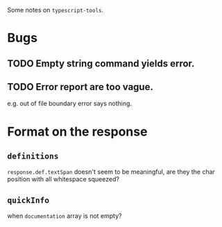 Some notes on =typescript-tools=.

* Bugs
** TODO Empty string command yields error.
** TODO Error report are too vague.
e.g. out of file boundary error says nothing.

* Format on the response

** =definitions=
=response.def.textSpan= doesn't seem to be meaningful, are they the char
position with all whitespace squeezed?

** =quickInfo=
when =documentation= array is not empty?
